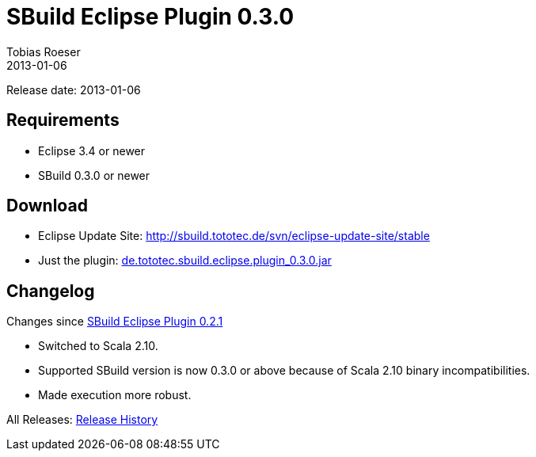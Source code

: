 = SBuild Eclipse Plugin 0.3.0
Tobias Roeser
2013-01-06
:jbake-type: page
:jbake-status: published

Release date: 2013-01-06

== Requirements

* Eclipse 3.4 or newer
* SBuild 0.3.0 or newer

== Download

* Eclipse Update Site: http://sbuild.tototec.de/svn/eclipse-update-site/stable
* Just the plugin: http://sbuild.tototec.de/sbuild/attachments/download/48/de.tototec.sbuild.eclipse.plugin_0.3.0.jar[de.tototec.sbuild.eclipse.plugin_0.3.0.jar]

[#Changelog]
== Changelog

Changes since link:SBuild-Eclipse-Plugin-0.2.1.html[SBuild Eclipse Plugin 0.2.1]

* Switched to Scala 2.10.
* Supported SBuild version is now 0.3.0 or above because of Scala 2.10 binary incompatibilities.
* Made execution more robust.


All Releases: link:index.html[Release History]
